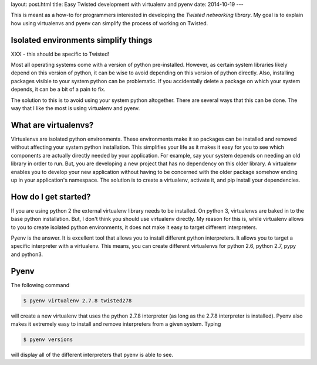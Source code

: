 layout: post.html
title: Easy Twisted development with virtualenv and pyenv
date: 2014-10-19
---

This is meant as a how-to for programmers interested in developing the `Twisted networking library`.
My goal is to explain how using virtualenvs and pyenv can simplify the process of working on Twisted.

Isolated environments simplify things
=====================================
XXX - this should be specific to Twisted!

Most all operating systems come with a version of python pre-installed.
However, as certain system libraries likely depend on this version of python, it can be wise to avoid depending on this version of python directly.
Also, installing packages visible to your system python can be problematic.
If you accidentally delete a package on which your system depends, it can be a bit of a pain to fix.

The solution to this is to avoid using your system python altogether.
There are several ways that this can be done.
The way that I like the most is using virtualenv and pyenv.

What are virtualenvs?
=====================
Virtualenvs are isolated python environments.
These environments make it so packages can be installed and removed without affecting your system python installation.
This simplifies your life as it makes it easy for you to see which components are actually directly needed by your application.
For example, say your system depends on needing an old library in order to run.
But, you are developing a new project that has no dependency on this older library.
A virtualenv enables you to develop your new application without having to be concerned with the older package somehow ending up in your application's namespace.
The solution is to create a virtualenv, activate it, and pip install your dependencies.


How do I get started?
=====================
If you are using python 2 the external virtualenv library needs to be installed.
On python 3, virtualenvs are baked in to the base python installation.
But, I don't think you should use virtualenv directly.
My reason for this is, while virtualenv allows to you to create isolated python environments, it does not make it easy to target different interpreters.

Pyenv is the answer.
It is excellent tool that allows you to install different python interpreters.
It allows you to target a specific interpreter with a virtualenv.
This means, you can create different virtualenvs for python 2.6, python 2.7, pypy and python3.


Pyenv
=====
The following command

.. code:: bash

	  $ pyenv virtualenv 2.7.8 twisted278

will create a new virtualenv that uses the python 2.7.8 interpreter (as long as the 2.7.8 interpreter is installed).
Pyenv also makes it extremely easy to install and remove interpreters from a given system.
Typing

.. code:: bash

	  $ pyenv versions

will display all of the different interpreters that pyenv is able to see.


.. _here: https://virtualenv.pypa.io/en/latest/virtualenv.html#installation
